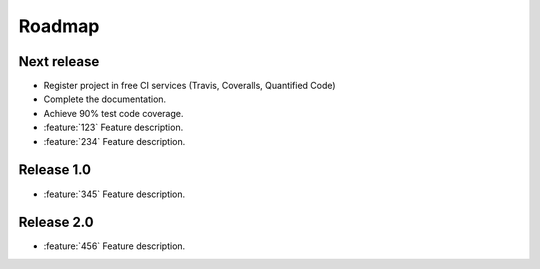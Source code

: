 =======
Roadmap
=======

Next release
============

* Register project in free CI services (Travis, Coveralls, Quantified Code)
* Complete the documentation.
* Achieve 90% test code coverage.
* :feature:`123` Feature description.
* :feature:`234` Feature description.

Release 1.0
===========

* :feature:`345` Feature description.


Release 2.0
===========

* :feature:`456` Feature description.

